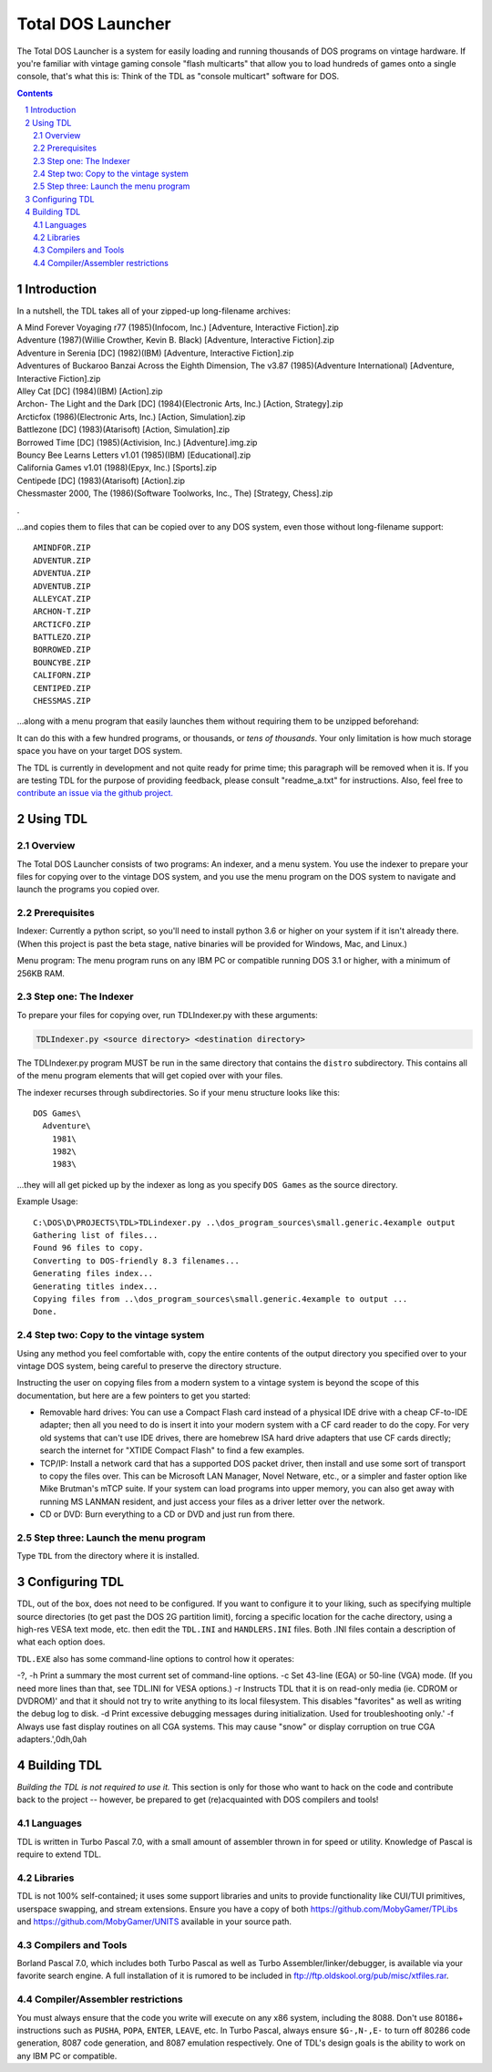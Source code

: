 
Total DOS Launcher
##################

The Total DOS Launcher is a system for easily loading and running thousands of
DOS programs on vintage hardware.  If you're familiar with vintage gaming
console "flash multicarts" that allow you to load hundreds of games onto a
single console, that's what this is:  Think of the TDL as "console multicart"
software for DOS.

.. contents::
.. section-numbering::


Introduction
============

In a nutshell, the TDL takes all of your zipped-up long-filename archives:

| A Mind Forever Voyaging r77 (1985)(Infocom, Inc.) [Adventure, Interactive Fiction].zip
| Adventure (1987)(Willie Crowther, Kevin B. Black) [Adventure, Interactive Fiction].zip
| Adventure in Serenia [DC] (1982)(IBM) [Adventure, Interactive Fiction].zip
| Adventures of Buckaroo Banzai Across the Eighth Dimension, The v3.87 (1985)(Adventure International) [Adventure, Interactive Fiction].zip
| Alley Cat [DC] (1984)(IBM) [Action].zip
| Archon- The Light and the Dark [DC] (1984)(Electronic Arts, Inc.) [Action, Strategy].zip
| Arcticfox (1986)(Electronic Arts, Inc.) [Action, Simulation].zip
| Battlezone [DC] (1983)(Atarisoft) [Action, Simulation].zip
| Borrowed Time [DC] (1985)(Activision, Inc.) [Adventure].img.zip
| Bouncy Bee Learns Letters v1.01 (1985)(IBM) [Educational].zip
| California Games v1.01 (1988)(Epyx, Inc.) [Sports].zip
| Centipede [DC] (1983)(Atarisoft) [Action].zip
| Chessmaster 2000, The (1986)(Software Toolworks, Inc., The) [Strategy, Chess].zip
.

...and copies them to files that can be copied over to any DOS system, even those without long-filename support::

 AMINDFOR.ZIP
 ADVENTUR.ZIP
 ADVENTUA.ZIP
 ADVENTUB.ZIP
 ALLEYCAT.ZIP
 ARCHON-T.ZIP
 ARCTICFO.ZIP
 BATTLEZO.ZIP
 BORROWED.ZIP
 BOUNCYBE.ZIP
 CALIFORN.ZIP
 CENTIPED.ZIP
 CHESSMAS.ZIP

...along with a menu program that easily launches them without requiring them to be unzipped beforehand:

.. image:: docs/menu_example.png
   :alt: A sample TDL menu
   :align: center

It can do this with a few hundred programs, or thousands, or *tens of thousands*.  Your only limitation is how much storage space you have on your target DOS system.

The TDL is currently in development and not quite ready for prime time; this paragraph will be removed when it is.  If you are testing TDL for the purpose of providing feedback, please consult "readme_a.txt" for instructions.  Also, feel free to `contribute an issue via the github project. <https://github.com/MobyGamer/total-dos-launcher/issues>`_


Using TDL
=========

Overview
--------

The Total DOS Launcher consists of two programs:  An indexer, and a menu system.  You use the indexer to prepare your files for copying over to the vintage DOS system, and you use the menu program on the DOS system to navigate and launch the programs you copied over.


Prerequisites
-------------

Indexer:  Currently a python script, so you'll need to install python 3.6 or higher on your system if it isn't already there.  (When this project is past the beta stage, native binaries will be provided for Windows, Mac, and Linux.)

Menu program:  The menu program runs on any IBM PC or compatible running DOS 3.1 or higher, with a minimum of 256KB RAM.


Step one: The Indexer
---------------------

To prepare your files for copying over, run TDLIndexer.py with these arguments:

.. code-block:: bash
 
  TDLIndexer.py <source directory> <destination directory>
   
The TDLIndexer.py program MUST be run in the same directory that contains the ``distro`` subdirectory.  This contains all of the menu program elements that will get copied over with your files.

The indexer recurses through subdirectories.  So if your menu structure looks like this::

 DOS Games\
   Adventure\
     1981\
     1982\
     1983\
     
...they will all get picked up by the indexer as long as you specify ``DOS Games`` as the source directory.     
     


Example Usage::

 C:\DOS\D\PROJECTS\TDL>TDLindexer.py ..\dos_program_sources\small.generic.4example output
 Gathering list of files...
 Found 96 files to copy.
 Converting to DOS-friendly 8.3 filenames...
 Generating files index...
 Generating titles index...
 Copying files from ..\dos_program_sources\small.generic.4example to output ...
 Done.

Step two: Copy to the vintage system
------------------------------------

Using any method you feel comfortable with, copy the entire contents of the output directory you specified over to your vintage DOS system, being careful to preserve the directory structure.  

Instructing the user on copying files from a modern system to a vintage system is beyond the scope of this documentation, but here are a few pointers to get you started:

- Removable hard drives:  You can use a Compact Flash card instead of a physical IDE drive with a cheap CF-to-IDE adapter; then all you need to do is insert it into your modern system with a CF card reader to do the copy.  For very old systems that can't use IDE drives, there are homebrew ISA hard drive adapters that use CF cards directly; search the internet for "XTIDE Compact Flash" to find a few examples.
- TCP/IP: Install a network card that has a supported DOS packet driver, then install and use some sort of transport to copy the files over.  This can be Microsoft LAN Manager, Novel Netware, etc., or a simpler and faster option like Mike Brutman's mTCP suite.  If your system can load programs into upper memory, you can also get away with running MS LANMAN resident, and just access your files as a driver letter over the network.
- CD or DVD: Burn everything to a CD or DVD and just run from there.


Step three: Launch the menu program
-----------------------------------

Type ``TDL`` from the directory where it is installed.


Configuring TDL
==============

TDL, out of the box, does not need to be configured.  If you want to configure it to your liking, such as specifying multiple source directories (to get past the DOS 2G partition limit), forcing a specific location for the cache directory, using a high-res VESA text mode, etc. then edit the ``TDL.INI`` and ``HANDLERS.INI`` files.  Both .INI files contain a description of what each option does.

``TDL.EXE`` also has some command-line options to control how it operates:

-?, -h  Print a summary the most current set of command-line options.
-c      Set 43-line (EGA) or 50-line (VGA) mode.  (If you need more lines than that, see TDL.INI for VESA options.)
-r      Instructs TDL that it is on read-only media (ie. CDROM or DVDROM)' and that it should not try to write anything to its local filesystem.  This disables "favorites" as well as writing the debug log to disk.
-d      Print excessive debugging messages during initialization.  Used for troubleshooting only.'
-f      Always use fast display routines on all CGA systems.  This may cause "snow" or display corruption on true CGA adapters.',0dh,0ah



Building TDL
============

*Building the TDL is not required to use it.*  This section is only for those who want to hack on the code and contribute back to the project  -- however, be prepared to get (re)acquainted with DOS compilers and tools!


Languages
---------
TDL is written in Turbo Pascal 7.0, with a small amount of assembler thrown in
for speed or utility.  Knowledge of Pascal is require to extend TDL.

Libraries
---------
TDL is not 100% self-contained; it uses some support libraries and units to
provide functionality like CUI/TUI primitives, userspace swapping, and stream
extensions.  Ensure you have a copy of both https://github.com/MobyGamer/TPLibs
and https://github.com/MobyGamer/UNITS available in your source path.

Compilers and Tools
-------------------
Borland Pascal 7.0, which includes both Turbo Pascal as well as Turbo
Assembler/linker/debugger, is available via your favorite search engine.  A
full installation of it is rumored to be included in
ftp://ftp.oldskool.org/pub/misc/xtfiles.rar.

Compiler/Assembler restrictions
-------------------------------
You must always ensure that the code you write will execute on any x86 system,
including the 8088.  Don't use 80186+ instructions such as ``PUSHA``, ``POPA``,
``ENTER``, ``LEAVE``, etc.  In Turbo Pascal, always ensure ``$G-,N-,E-`` to
turn off 80286 code generation, 8087 code generation, and 8087 emulation
respectively.  One of TDL's design goals is the ability to work on any IBM PC
or compatible.
